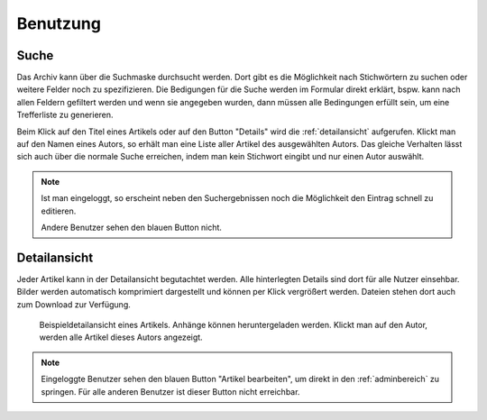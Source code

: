 Benutzung
=========

Suche
-----

Das Archiv kann über die Suchmaske durchsucht werden. Dort gibt es die
Möglichkeit nach Stichwörtern zu suchen oder weitere Felder noch zu
spezifizieren. Die Bedigungen für die Suche werden im Formular direkt erklärt,
bspw. kann nach allen Feldern gefiltert werden und wenn sie angegeben wurden,
dann müssen alle Bedingungen erfüllt sein, um eine Trefferliste zu generieren.

.. raw:: html

    <video width="100%" controls>
        <source src="_static/vids/artikelsuche_beispiel.mp4" type="video/mp4">
        Dein Browser unterstützt das Video nicht. Bitte installiere einen aktuellen Browser.
    </video>

Beim Klick auf den Titel eines Artikels oder auf den Button "Details" wird die
:ref:`detailansicht` aufgerufen. Klickt man auf den Namen eines Autors, so
erhält man eine Liste aller Artikel des ausgewählten Autors. Das gleiche
Verhalten lässt sich auch über die normale Suche erreichen, indem man kein
Stichwort eingibt und nur einen Autor auswählt.

.. note:: Ist man eingeloggt, so erscheint neben den Suchergebnissen noch die
   Möglichkeit den Eintrag schnell zu editieren.

   .. image:: img/artikel_admin_edit.png

   Andere Benutzer sehen den blauen Button nicht.


.. _detailansicht:

Detailansicht
-------------

Jeder Artikel kann in der Detailansicht begutachtet werden. Alle hinterlegten
Details sind dort für alle Nutzer einsehbar. Bilder werden automatisch
komprimiert dargestellt und können per Klick vergrößert werden. Dateien stehen
dort auch zum Download zur Verfügung.

.. figure:: img/artikel_details_obere-senne.png

   Beispieldetailansicht eines Artikels. Anhänge können heruntergeladen werden.
   Klickt man auf den Autor, werden alle Artikel dieses Autors angezeigt.

.. note:: Eingeloggte Benutzer sehen den blauen Button "Artikel bearbeiten", um
   direkt in den :ref:`adminbereich` zu springen. Für alle anderen Benutzer ist
   dieser Button nicht erreichbar.